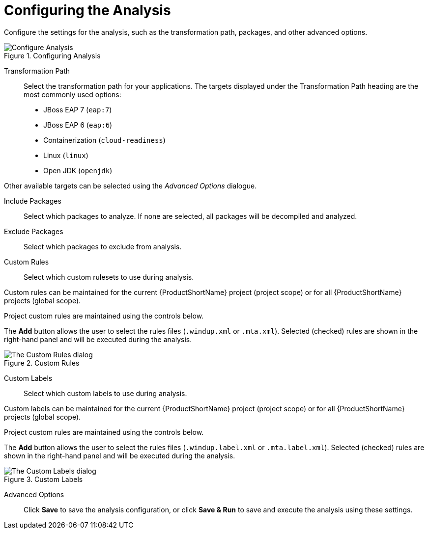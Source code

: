 // Module included in the following assemblies:
// * docs/web-console-guide_5/master.adoc
[id='analysis_configuration_{context}']
= Configuring the Analysis

Configure the settings for the analysis, such as the transformation path, packages, and other advanced options.

.Configuring Analysis
image::web-configure-analysis.png[Configure Analysis]

Transformation Path::

Select the transformation path for your applications.
The targets displayed under the Transformation Path heading are the most commonly used options:

* JBoss EAP 7 (`eap:7`)

* JBoss EAP 6 (`eap:6`)

* Containerization (`cloud-readiness`)

* Linux (`linux`)

* Open JDK (`openjdk`)

Other available targets can be selected using the _Advanced Options_ dialogue.

Include Packages::

Select which packages to analyze. If none are selected, all packages will be decompiled and analyzed.

Exclude Packages::

Select which packages to exclude from analysis.

Custom Rules::

Select which custom rulesets to use during analysis.

Custom rules can be maintained for the current {ProductShortName} project (project scope) or for all {ProductShortName} projects (global scope).

Project custom rules are maintained using the controls below.

The *Add* button allows the user to select the rules files ([x-]`.windup.xml` or [x-]`.mta.xml`).
Selected (checked) rules are shown in the right-hand panel and will be executed during the analysis.

.Custom Rules
image::web-custom-rules-project.png[The Custom Rules dialog]

Custom Labels::

Select which custom labels to use during analysis.

Custom labels can be maintained for the current {ProductShortName} project (project scope) or for all {ProductShortName} projects (global scope).

Project custom rules are maintained using the controls below.

The *Add* button allows the user to select the rules files ([x-]`.windup.label.xml` or [x-]`.mta.label.xml`).
Selected (checked) rules are shown in the right-hand panel and will be executed during the analysis.

.Custom Labels
image::web-custom-labels-project.png[The Custom Labels dialog]

Advanced Options::

Click *Save* to save the analysis configuration, or click *Save & Run* to save and execute the analysis using these settings.
